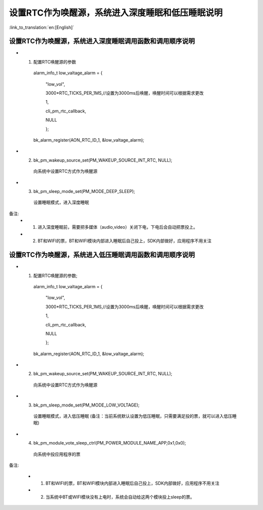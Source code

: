 设置RTC作为唤醒源，系统进入深度睡眠和低压睡眠说明
=================================================

:link_to_translation:`en:[English]`

设置RTC作为唤醒源，系统进入深度睡眠调用函数和调用顺序说明
---------------------------------------------------------
- 1. 配置RTC唤醒源的参数

    alarm_info_t low_valtage_alarm = {

                                      "low_vol",

                                      3000*RTC_TICKS_PER_1MS,//设置为3000ms后唤醒，唤醒时间可以根据需求更改

                                      1,

                                      cli_pm_rtc_callback,

                                      NULL

                                      };

    bk_alarm_register(AON_RTC_ID_1, &low_valtage_alarm);


- 2. bk_pm_wakeup_source_set(PM_WAKEUP_SOURCE_INT_RTC, NULL);

    向系统中设置RTC方式作为唤醒源

- 3. bk_pm_sleep_mode_set(PM_MODE_DEEP_SLEEP);

    设置睡眠模式，进入深度睡眠

备注:
 - 1. 进入深度睡眠前，需要把多媒体（audio,video）关闭下电，下电后会自动把票投上。
 - 2. BT和WIFI的票，BT和WIFI模块内部进入睡眠后自己投上，SDK内部做好，应用程序不用关注


设置RTC作为唤醒源，系统进入低压睡眠调用函数和调用顺序说明
---------------------------------------------------------------------
- 1. 配置RTC唤醒源的参数;

    alarm_info_t low_valtage_alarm = {

                                      "low_vol",

                                      3000*RTC_TICKS_PER_1MS,//设置为3000ms后唤醒，唤醒时间可以根据需求更改

                                      1,

                                      cli_pm_rtc_callback,

                                      NULL

                                      };

    bk_alarm_register(AON_RTC_ID_1, &low_valtage_alarm);


- 2. bk_pm_wakeup_source_set(PM_WAKEUP_SOURCE_INT_RTC, NULL);

    向系统中设置RTC方式作为唤醒源

- 3. bk_pm_sleep_mode_set(PM_MODE_LOW_VOLTAGE);

    设置睡眠模式，进入低压睡眠
    (备注：当前系统默认设置为低压睡眠，只需要满足投的票，就可以进入低压睡眠)

- 4. bk_pm_module_vote_sleep_ctrl(PM_POWER_MODULE_NAME_APP,0x1,0x0);

    向系统中投应用程序的票


备注:

 - 1. BT和WIFI的票，BT和WIFI模块内部进入睡眠后自己投上，SDK内部做好，应用程序不用关注

 - 2. 当系统中BT或WIFI模块没有上电时，系统会自动给这两个模块投上sleep的票。


